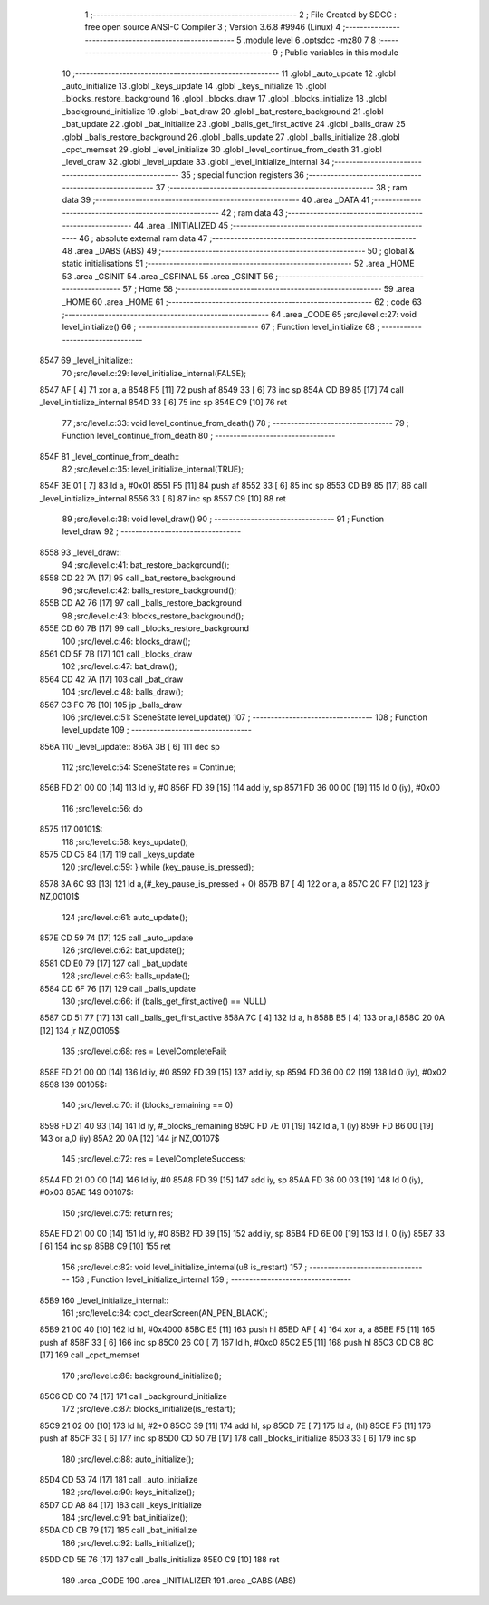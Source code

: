                               1 ;--------------------------------------------------------
                              2 ; File Created by SDCC : free open source ANSI-C Compiler
                              3 ; Version 3.6.8 #9946 (Linux)
                              4 ;--------------------------------------------------------
                              5 	.module level
                              6 	.optsdcc -mz80
                              7 	
                              8 ;--------------------------------------------------------
                              9 ; Public variables in this module
                             10 ;--------------------------------------------------------
                             11 	.globl _auto_update
                             12 	.globl _auto_initialize
                             13 	.globl _keys_update
                             14 	.globl _keys_initialize
                             15 	.globl _blocks_restore_background
                             16 	.globl _blocks_draw
                             17 	.globl _blocks_initialize
                             18 	.globl _background_initialize
                             19 	.globl _bat_draw
                             20 	.globl _bat_restore_background
                             21 	.globl _bat_update
                             22 	.globl _bat_initialize
                             23 	.globl _balls_get_first_active
                             24 	.globl _balls_draw
                             25 	.globl _balls_restore_background
                             26 	.globl _balls_update
                             27 	.globl _balls_initialize
                             28 	.globl _cpct_memset
                             29 	.globl _level_initialize
                             30 	.globl _level_continue_from_death
                             31 	.globl _level_draw
                             32 	.globl _level_update
                             33 	.globl _level_initialize_internal
                             34 ;--------------------------------------------------------
                             35 ; special function registers
                             36 ;--------------------------------------------------------
                             37 ;--------------------------------------------------------
                             38 ; ram data
                             39 ;--------------------------------------------------------
                             40 	.area _DATA
                             41 ;--------------------------------------------------------
                             42 ; ram data
                             43 ;--------------------------------------------------------
                             44 	.area _INITIALIZED
                             45 ;--------------------------------------------------------
                             46 ; absolute external ram data
                             47 ;--------------------------------------------------------
                             48 	.area _DABS (ABS)
                             49 ;--------------------------------------------------------
                             50 ; global & static initialisations
                             51 ;--------------------------------------------------------
                             52 	.area _HOME
                             53 	.area _GSINIT
                             54 	.area _GSFINAL
                             55 	.area _GSINIT
                             56 ;--------------------------------------------------------
                             57 ; Home
                             58 ;--------------------------------------------------------
                             59 	.area _HOME
                             60 	.area _HOME
                             61 ;--------------------------------------------------------
                             62 ; code
                             63 ;--------------------------------------------------------
                             64 	.area _CODE
                             65 ;src/level.c:27: void level_initialize()
                             66 ;	---------------------------------
                             67 ; Function level_initialize
                             68 ; ---------------------------------
   8547                      69 _level_initialize::
                             70 ;src/level.c:29: level_initialize_internal(FALSE);
   8547 AF            [ 4]   71 	xor	a, a
   8548 F5            [11]   72 	push	af
   8549 33            [ 6]   73 	inc	sp
   854A CD B9 85      [17]   74 	call	_level_initialize_internal
   854D 33            [ 6]   75 	inc	sp
   854E C9            [10]   76 	ret
                             77 ;src/level.c:33: void level_continue_from_death()
                             78 ;	---------------------------------
                             79 ; Function level_continue_from_death
                             80 ; ---------------------------------
   854F                      81 _level_continue_from_death::
                             82 ;src/level.c:35: level_initialize_internal(TRUE);
   854F 3E 01         [ 7]   83 	ld	a, #0x01
   8551 F5            [11]   84 	push	af
   8552 33            [ 6]   85 	inc	sp
   8553 CD B9 85      [17]   86 	call	_level_initialize_internal
   8556 33            [ 6]   87 	inc	sp
   8557 C9            [10]   88 	ret
                             89 ;src/level.c:38: void level_draw()
                             90 ;	---------------------------------
                             91 ; Function level_draw
                             92 ; ---------------------------------
   8558                      93 _level_draw::
                             94 ;src/level.c:41: bat_restore_background();
   8558 CD 22 7A      [17]   95 	call	_bat_restore_background
                             96 ;src/level.c:42: balls_restore_background();
   855B CD A2 76      [17]   97 	call	_balls_restore_background
                             98 ;src/level.c:43: blocks_restore_background();
   855E CD 60 7B      [17]   99 	call	_blocks_restore_background
                            100 ;src/level.c:46: blocks_draw();
   8561 CD 5F 7B      [17]  101 	call	_blocks_draw
                            102 ;src/level.c:47: bat_draw();
   8564 CD 42 7A      [17]  103 	call	_bat_draw
                            104 ;src/level.c:48: balls_draw();
   8567 C3 FC 76      [10]  105 	jp  _balls_draw
                            106 ;src/level.c:51: SceneState level_update()
                            107 ;	---------------------------------
                            108 ; Function level_update
                            109 ; ---------------------------------
   856A                     110 _level_update::
   856A 3B            [ 6]  111 	dec	sp
                            112 ;src/level.c:54: SceneState res = Continue;
   856B FD 21 00 00   [14]  113 	ld	iy, #0
   856F FD 39         [15]  114 	add	iy, sp
   8571 FD 36 00 00   [19]  115 	ld	0 (iy), #0x00
                            116 ;src/level.c:56: do
   8575                     117 00101$:
                            118 ;src/level.c:58: keys_update();
   8575 CD C5 84      [17]  119 	call	_keys_update
                            120 ;src/level.c:59: } while (key_pause_is_pressed);
   8578 3A 6C 93      [13]  121 	ld	a,(#_key_pause_is_pressed + 0)
   857B B7            [ 4]  122 	or	a, a
   857C 20 F7         [12]  123 	jr	NZ,00101$
                            124 ;src/level.c:61: auto_update();
   857E CD 59 74      [17]  125 	call	_auto_update
                            126 ;src/level.c:62: bat_update();
   8581 CD E0 79      [17]  127 	call	_bat_update
                            128 ;src/level.c:63: balls_update();
   8584 CD 6F 76      [17]  129 	call	_balls_update
                            130 ;src/level.c:66: if (balls_get_first_active() == NULL)
   8587 CD 51 77      [17]  131 	call	_balls_get_first_active
   858A 7C            [ 4]  132 	ld	a, h
   858B B5            [ 4]  133 	or	a,l
   858C 20 0A         [12]  134 	jr	NZ,00105$
                            135 ;src/level.c:68: res = LevelCompleteFail;
   858E FD 21 00 00   [14]  136 	ld	iy, #0
   8592 FD 39         [15]  137 	add	iy, sp
   8594 FD 36 00 02   [19]  138 	ld	0 (iy), #0x02
   8598                     139 00105$:
                            140 ;src/level.c:70: if (blocks_remaining == 0)
   8598 FD 21 40 93   [14]  141 	ld	iy, #_blocks_remaining
   859C FD 7E 01      [19]  142 	ld	a, 1 (iy)
   859F FD B6 00      [19]  143 	or	a,0 (iy)
   85A2 20 0A         [12]  144 	jr	NZ,00107$
                            145 ;src/level.c:72: res = LevelCompleteSuccess;
   85A4 FD 21 00 00   [14]  146 	ld	iy, #0
   85A8 FD 39         [15]  147 	add	iy, sp
   85AA FD 36 00 03   [19]  148 	ld	0 (iy), #0x03
   85AE                     149 00107$:
                            150 ;src/level.c:75: return res;
   85AE FD 21 00 00   [14]  151 	ld	iy, #0
   85B2 FD 39         [15]  152 	add	iy, sp
   85B4 FD 6E 00      [19]  153 	ld	l, 0 (iy)
   85B7 33            [ 6]  154 	inc	sp
   85B8 C9            [10]  155 	ret
                            156 ;src/level.c:82: void level_initialize_internal(u8 is_restart)
                            157 ;	---------------------------------
                            158 ; Function level_initialize_internal
                            159 ; ---------------------------------
   85B9                     160 _level_initialize_internal::
                            161 ;src/level.c:84: cpct_clearScreen(AN_PEN_BLACK);
   85B9 21 00 40      [10]  162 	ld	hl, #0x4000
   85BC E5            [11]  163 	push	hl
   85BD AF            [ 4]  164 	xor	a, a
   85BE F5            [11]  165 	push	af
   85BF 33            [ 6]  166 	inc	sp
   85C0 26 C0         [ 7]  167 	ld	h, #0xc0
   85C2 E5            [11]  168 	push	hl
   85C3 CD CB 8C      [17]  169 	call	_cpct_memset
                            170 ;src/level.c:86: background_initialize();
   85C6 CD C0 74      [17]  171 	call	_background_initialize
                            172 ;src/level.c:87: blocks_initialize(is_restart);
   85C9 21 02 00      [10]  173 	ld	hl, #2+0
   85CC 39            [11]  174 	add	hl, sp
   85CD 7E            [ 7]  175 	ld	a, (hl)
   85CE F5            [11]  176 	push	af
   85CF 33            [ 6]  177 	inc	sp
   85D0 CD 50 7B      [17]  178 	call	_blocks_initialize
   85D3 33            [ 6]  179 	inc	sp
                            180 ;src/level.c:88: auto_initialize();
   85D4 CD 53 74      [17]  181 	call	_auto_initialize
                            182 ;src/level.c:90: keys_initialize();
   85D7 CD A8 84      [17]  183 	call	_keys_initialize
                            184 ;src/level.c:91: bat_initialize();
   85DA CD CB 79      [17]  185 	call	_bat_initialize
                            186 ;src/level.c:92: balls_initialize();
   85DD CD 5E 76      [17]  187 	call	_balls_initialize
   85E0 C9            [10]  188 	ret
                            189 	.area _CODE
                            190 	.area _INITIALIZER
                            191 	.area _CABS (ABS)
